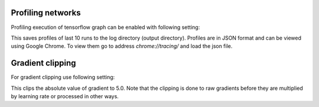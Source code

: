 Profiling networks
------------------
Profiling execution of tensorflow graph can be enabled with following setting:

.. code-block:: yaml
    :caption config.yaml

    model:
        profile: True
        keep_profiles: 10

This saves profiles of last 10 runs to the log directory (output directory).
Profiles are in JSON format and can be viewed using Google Chrome.
To view them go to address `chrome://tracing/` and load the json file.

Gradient clipping
-----------------
For gradient clipping use following setting:

.. code-block:: yaml
    :caption config.yaml

    model:
        clip_gradient: 5.0

This clips the absolute value of gradient to 5.0.
Note that the clipping is done to raw gradients before they are multiplied by learning rate or processed in other ways.

